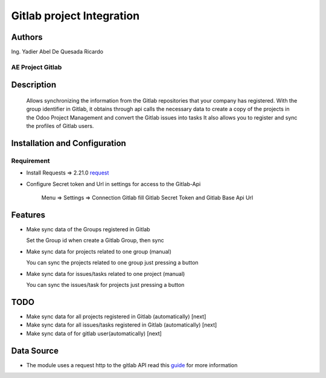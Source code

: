 ==========================
Gitlab project Integration
==========================
Authors
=======================
Ing. Yadier Abel De Quesada Ricardo

AE Project Gitlab
-----------------

Description
===========

 Allows synchronizing the information from the Gitlab repositories that your company has registered.
 With the group identifier in Gitlab, it obtains through api calls the necessary data to create a copy of
 the projects in the Odoo Project Management and convert the Gitlab issues
 into tasks
 It also allows you to register and sync the profiles of Gitlab users.

Installation and Configuration
==============================

Requirement
-----------
* Install Requests => 2.21.0 `request <https://pypi.org/project/requests/>`_
* Configure Secret token and Url in settings for access to the Gitlab-Api

    Menu => Settings =>  Connection Gitlab
    fill Gitlab Secret Token and Gitlab Base Api Url

Features
========
* Make sync data of the Groups registered in Gitlab

  Set the Group id when create a Gitlab Group, then sync

* Make sync data for projects related to one group (manual)

  You can sync the projects related to one group just pressing a button

* Make sync data for issues/tasks related to one project (manual)

  You can sync the issues/task for projects just pressing a button

TODO
====
* Make sync data for all projects registered in Gitlab (automatically) [next]
* Make sync data for all issues/tasks registered in Gitlab (automatically) [next]
* Make sync data of for gitlab user(automatically) [next]

Data Source
===========
* The module uses a request  http to the gitlab API read this `guide <https://docs.gitlab.com/ee/api/index.html>`_  for more information
